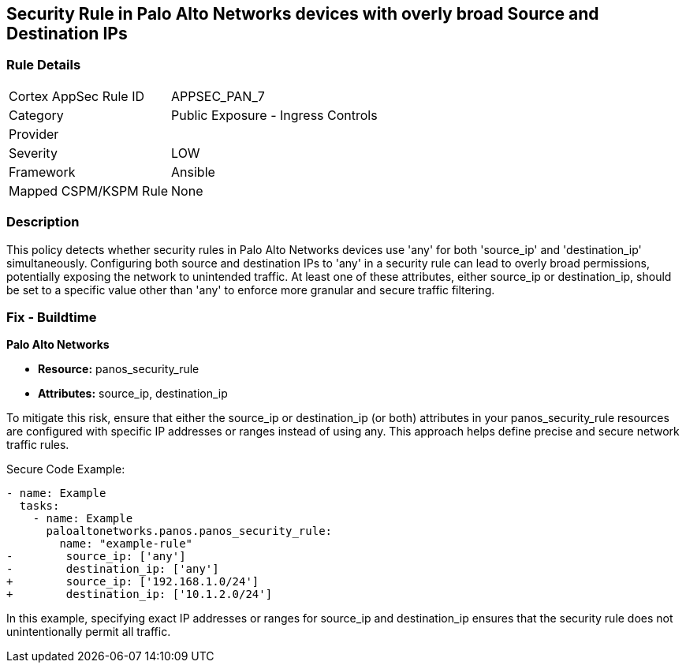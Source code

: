 == Security Rule in Palo Alto Networks devices with overly broad Source and Destination IPs

=== Rule Details

[cols="1,2"]
|===
|Cortex AppSec Rule ID |APPSEC_PAN_7
|Category |Public Exposure - Ingress Controls
|Provider |
|Severity |LOW
|Framework |Ansible
|Mapped CSPM/KSPM Rule |None
|===


=== Description

This policy detects whether security rules in Palo Alto Networks devices use 'any' for both 'source_ip' and 'destination_ip' simultaneously. Configuring both source and destination IPs to 'any' in a security rule can lead to overly broad permissions, potentially exposing the network to unintended traffic. At least one of these attributes, either source_ip or destination_ip, should be set to a specific value other than 'any' to enforce more granular and secure traffic filtering.

=== Fix - Buildtime

*Palo Alto Networks*

* *Resource:* panos_security_rule
* *Attributes:* source_ip, destination_ip

To mitigate this risk, ensure that either the source_ip or destination_ip (or both) attributes in your panos_security_rule resources are configured with specific IP addresses or ranges instead of using any. This approach helps define precise and secure network traffic rules.

Secure Code Example:

[source,yaml]
----
- name: Example
  tasks:
    - name: Example
      paloaltonetworks.panos.panos_security_rule:
        name: "example-rule"
-        source_ip: ['any']
-        destination_ip: ['any']
+        source_ip: ['192.168.1.0/24']
+        destination_ip: ['10.1.2.0/24']
----

In this example, specifying exact IP addresses or ranges for source_ip and destination_ip ensures that the security rule does not unintentionally permit all traffic.
